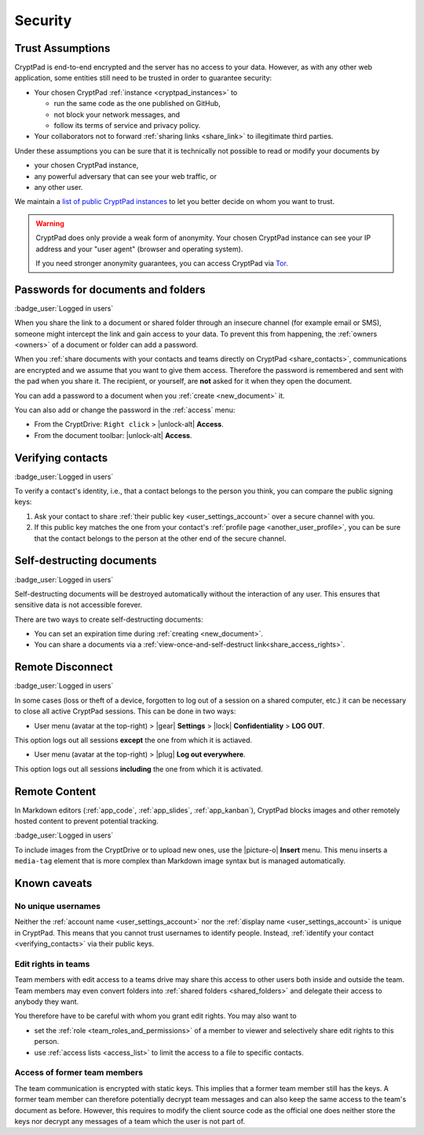 Security
========

.. _trust:

Trust Assumptions
-----------------

CryptPad is end-to-end encrypted and the server has no access to your data.
However, as with any other web application, some entities still need to be trusted in order to guarantee security:

* Your chosen CryptPad :ref:`instance <cryptpad_instances>` to

  * run the same code as the one published on GitHub,
  * not block your network messages, and
  * follow its terms of service and privacy policy.
* Your collaborators not to forward :ref:`sharing links <share_link>` to illegitimate third parties.

Under these assumptions you can be sure that it is technically not possible to read or modify your documents by

* your chosen CryptPad instance,
* any powerful adversary that can see your web traffic, or
* any other user.

We maintain a `list of public CryptPad instances <https://cryptpad.org/instances>`_ to let you better decide on whom you want to trust.

.. warning ::
    CryptPad does only provide a weak form of anonymity.
    Your chosen CryptPad instance can see your IP address and your "user agent" (browser and operating system).

    If you need stronger anonymity guarantees, you can access CryptPad via `Tor <https://www.torproject.org>`_.

.. _passwords:

Passwords for documents and folders
-----------------------------------

:badge_user:`Logged in users`

When you share the link to a document or shared folder through an insecure channel (for example email or SMS), someone might intercept the link and gain access to your data. To prevent this from happening, the :ref:`owners <owners>` of a document or folder can add a password.

When you :ref:`share documents with your contacts and teams directly on CryptPad <share_contacts>`, communications are encrypted and we assume that you want to give them access. Therefore the password is remembered and sent with the pad when you share it. The recipient, or yourself, are **not** asked for it when they open the document.

You can add a password to a document when you :ref:`create <new_document>` it.

You can also add or change the password in the :ref:`access` menu:

* From the CryptDrive: ``Right click`` > |unlock-alt| **Access**.
* From the document toolbar: |unlock-alt| **Access**.

.. _verifying_contacts:

Verifying contacts
------------------
:badge_user:`Logged in users`

To verify a contact's identity, i.e., that a contact belongs to the person you think, you can compare the public signing keys:

1. Ask your contact to share :ref:`their public key <user_settings_account>` over a secure channel with you.
2. If this public key matches the one from your contact's :ref:`profile page <another_user_profile>`, you can be sure that the contact belongs to the person at the other end of the secure channel.

.. _self_destructing_documents:

Self-destructing documents
--------------------------

:badge_user:`Logged in users`

Self-destructing documents will be destroyed automatically without the interaction of any user.
This ensures that sensitive data is not accessible forever.

There are two ways to create self-destructing documents:

* You can set an expiration time during :ref:`creating <new_document>`.
* You can share a documents via a :ref:`view-once-and-self-destruct link<share_access_rights>`.

.. _remote_disconnect:

Remote Disconnect
-----------------

:badge_user:`Logged in users`

In some cases (loss or theft of a device, forgotten to log out of a session on a shared computer, etc.) it can be necessary to close all active CryptPad sessions. This can be done in two ways:

* User menu (avatar at the top-right) > |gear| **Settings** > |lock| **Confidentiality** > **LOG OUT**.

This option logs out all sessions **except** the one from which it is actiaved.

* User menu (avatar at the top-right) > |plug| **Log out everywhere**.

This option logs out all sessions **including** the one from which it is activated.

.. _remote_content:

Remote Content
--------------

In Markdown editors (:ref:`app_code`, :ref:`app_slides`, :ref:`app_kanban`), CryptPad blocks images and other remotely hosted content to prevent potential tracking.

:badge_user:`Logged in users`

To include images from the CryptDrive or to upload new ones, use the |picture-o| **Insert** menu. This menu inserts a ``media-tag`` element that is more complex than Markdown image syntax but is managed automatically.

.. _known_sec_issue:

Known caveats
-------------

No unique usernames
~~~~~~~~~~~~~~~~~~~

Neither the :ref:`account name <user_settings_account>` nor the :ref:`display name <user_settings_account>` is unique in CryptPad.
This means that you cannot trust usernames to identify people.
Instead, :ref:`identify your contact <verifying_contacts>` via their public keys.

Edit rights in teams
~~~~~~~~~~~~~~~~~~~~

Team members with edit access to a teams drive may share this access to other users both inside and outside the team.
Team members may even convert folders into :ref:`shared folders <shared_folders>` and delegate their access to anybody they want.

You therefore have to be careful with whom you grant edit rights.
You may also want to

* set the :ref:`role  <team_roles_and_permissions>` of a member to viewer and selectively share edit rights to this person.
* use :ref:`access lists <access_list>` to limit the access to a file to specific contacts.

Access of former team members
~~~~~~~~~~~~~~~~~~~~~~~~~~~~~

The team communication is encrypted with static keys.
This implies that a former team member still has the keys.
A former team member can therefore potentially decrypt team messages and can also keep the same access to the team's document as before.
However, this requires to modify the client source code as the official one does neither store the keys nor decrypt any messages of a team which the user is not part of.
